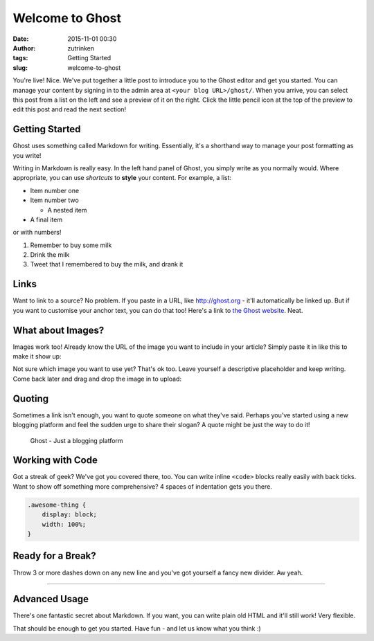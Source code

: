 Welcome to Ghost
################
:date: 2015-11-01 00:30
:author: zutrinken
:tags: Getting Started
:slug: welcome-to-ghost

You're live! Nice. We've put together a little post to introduce you to
the Ghost editor and get you started. You can manage your content by
signing in to the admin area at ``<your blog URL>/ghost/``. When you
arrive, you can select this post from a list on the left and see a
preview of it on the right. Click the little pencil icon at the top of
the preview to edit this post and read the next section!

Getting Started
-----------------------------------

Ghost uses something called Markdown for writing. Essentially, it's a
shorthand way to manage your post formatting as you write!

Writing in Markdown is really easy. In the left hand panel of Ghost, you
simply write as you normally would. Where appropriate, you can use
*shortcuts* to **style** your content. For example, a list:

-  Item number one
-  Item number two

   -  A nested item

-  A final item

or with numbers!

#. Remember to buy some milk
#. Drink the milk
#. Tweet that I remembered to buy the milk, and drank it

Links
------------------------------

Want to link to a source? No problem. If you paste in a URL, like
http://ghost.org - it'll automatically be linked up. But if you want to
customise your anchor text, you can do that too! Here's a link to `the
Ghost website <http://ghost.org>`__. Neat.

What about Images?
-------------------------------------------

Images work too! Already know the URL of the image you want to include
in your article? Simply paste it in like this to make it show up:

|Image|

Not sure which image you want to use yet? That's ok too. Leave yourself
a descriptive placeholder and keep writing. Come back later and drag and
drop the image in to upload:

Quoting
-------------------------------

Sometimes a link isn't enough, you want to quote someone on what they've
said. Perhaps you've started using a new blogging platform and feel the
sudden urge to share their slogan? A quote might be just the way to do
it!

    Ghost - Just a blogging platform

Working with Code
------------------------------------------

Got a streak of geek? We've got you covered there, too. You can write
inline ``<code>`` blocks really easily with back ticks. Want to show off
something more comprehensive? 4 spaces of indentation gets you there.

.. code-block:: css

    .awesome-thing {
        display: block;
        width: 100%;
    }

Ready for a Break?
----------------------------------------------

Throw 3 or more dashes down on any new line and you've got yourself a
fancy new divider. Aw yeah.

--------------

Advanced Usage
---------------------------------------------

There's one fantastic secret about Markdown. If you want, you can write
plain old HTML and it'll still work! Very flexible.

That should be enough to get you started. Have fun - and let us know
what you think :)

.. |Image| image:: https://ghost.org/images/ghost.png
   :target: https://ghost.org/images/ghost.png

